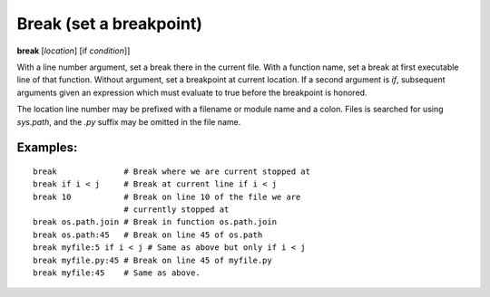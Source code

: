 .. _break:

Break (set a breakpoint)
------------------------

**break** [*location*] [if *condition*]]

With a line number argument, set a break there in the current file.
With a function name, set a break at first executable line of that
function.  Without argument, set a breakpoint at current location.  If
a second argument is `if`, subsequent arguments given an expression
which must evaluate to true before the breakpoint is honored.

The location line number may be prefixed with a filename or module
name and a colon. Files is searched for using *sys.path*, and the `.py`
suffix may be omitted in the file name.

Examples:
+++++++++

::

   break              # Break where we are current stopped at
   break if i < j     # Break at current line if i < j
   break 10           # Break on line 10 of the file we are
                      # currently stopped at
   break os.path.join # Break in function os.path.join
   break os.path:45   # Break on line 45 of os.path
   break myfile:5 if i < j # Same as above but only if i < j
   break myfile.py:45 # Break on line 45 of myfile.py
   break myfile:45    # Same as above.

.. seealso::

   :ref:`tbreak <tbreak>`.
